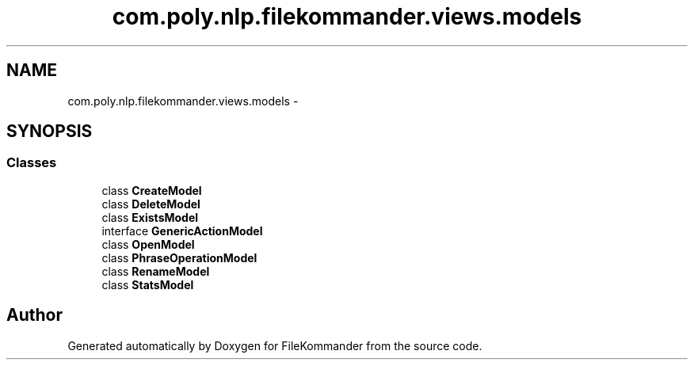 .TH "com.poly.nlp.filekommander.views.models" 3 "Sat Dec 22 2012" "Version 0.001" "FileKommander" \" -*- nroff -*-
.ad l
.nh
.SH NAME
com.poly.nlp.filekommander.views.models \- 
.SH SYNOPSIS
.br
.PP
.SS "Classes"

.in +1c
.ti -1c
.RI "class \fBCreateModel\fP"
.br
.ti -1c
.RI "class \fBDeleteModel\fP"
.br
.ti -1c
.RI "class \fBExistsModel\fP"
.br
.ti -1c
.RI "interface \fBGenericActionModel\fP"
.br
.ti -1c
.RI "class \fBOpenModel\fP"
.br
.ti -1c
.RI "class \fBPhraseOperationModel\fP"
.br
.ti -1c
.RI "class \fBRenameModel\fP"
.br
.ti -1c
.RI "class \fBStatsModel\fP"
.br
.in -1c
.SH "Author"
.PP 
Generated automatically by Doxygen for FileKommander from the source code\&.

